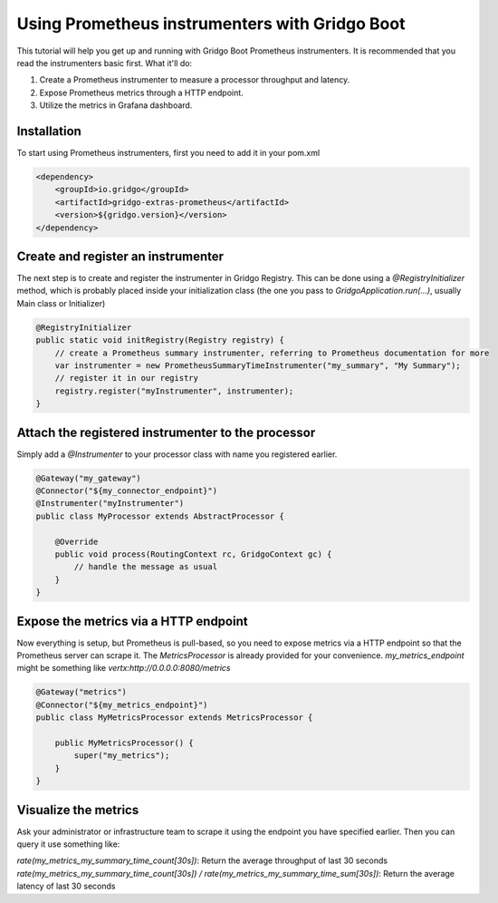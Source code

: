 Using Prometheus instrumenters with Gridgo Boot
===============================================

This tutorial will help you get up and running with Gridgo Boot Prometheus instrumenters. It is recommended that you read the instrumenters basic first. What it'll do:

1. Create a Prometheus instrumenter to measure a processor throughput and latency.
2. Expose Prometheus metrics through a HTTP endpoint.
3. Utilize the metrics in Grafana dashboard.

Installation
------------

To start using Prometheus instrumenters, first you need to add it in your pom.xml

.. code-block:: xml

    <dependency>
        <groupId>io.gridgo</groupId>
        <artifactId>gridgo-extras-prometheus</artifactId>
        <version>${gridgo.version}</version>
    </dependency>

Create and register an instrumenter
-----------------------------------

The next step is to create and register the instrumenter in Gridgo Registry. This can be done using a `@RegistryInitializer` method, which is probably placed inside your initialization class (the one you pass to `GridgoApplication.run(...)`, usually Main class or Initializer)

.. code-block:: java

    @RegistryInitializer
    public static void initRegistry(Registry registry) {
        // create a Prometheus summary instrumenter, referring to Prometheus documentation for more
        var instrumenter = new PrometheusSummaryTimeInstrumenter("my_summary", "My Summary");
        // register it in our registry
        registry.register("myInstrumenter", instrumenter);
    }

Attach the registered instrumenter to the processor
---------------------------------------------------

Simply add a `@Instrumenter` to your processor class with name you registered earlier.

.. code-block:: java

    @Gateway("my_gateway")
    @Connector("${my_connector_endpoint}")
    @Instrumenter("myInstrumenter")
    public class MyProcessor extends AbstractProcessor {

        @Override
        public void process(RoutingContext rc, GridgoContext gc) {
            // handle the message as usual
        }
    }

Expose the metrics via a HTTP endpoint
--------------------------------------

Now everything is setup, but Prometheus is pull-based, so you need to expose metrics via a HTTP endpoint so that the Prometheus server can scrape it. The `MetricsProcessor` is already provided for your convenience. `my_metrics_endpoint` might be something like `vertx:http://0.0.0.0:8080/metrics`

.. code-block:: java

    @Gateway("metrics")
    @Connector("${my_metrics_endpoint}")
    public class MyMetricsProcessor extends MetricsProcessor {

        public MyMetricsProcessor() {
            super("my_metrics");
        }
    }

Visualize the metrics
---------------------

Ask your administrator or infrastructure team to scrape it using the endpoint you have specified earlier. Then you can query it use something like:

`rate(my_metrics_my_summary_time_count[30s])`: Return the average throughput of last 30 seconds
`rate(my_metrics_my_summary_time_count[30s]) / rate(my_metrics_my_summary_time_sum[30s])`: Return the average latency of last 30 seconds

